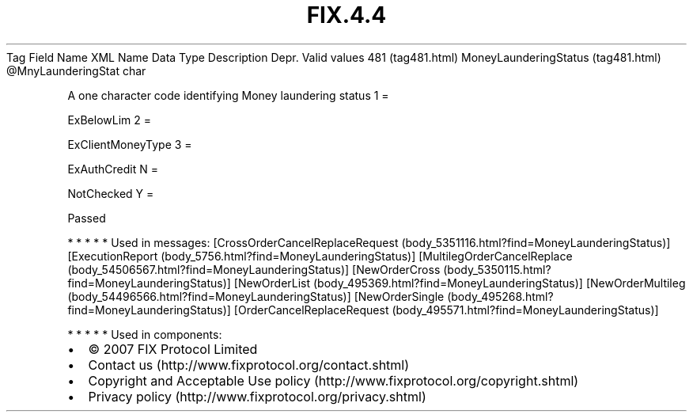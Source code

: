.TH FIX.4.4 "" "" "Tag #481"
Tag
Field Name
XML Name
Data Type
Description
Depr.
Valid values
481 (tag481.html)
MoneyLaunderingStatus (tag481.html)
\@MnyLaunderingStat
char
.PP
A one character code identifying Money laundering status
1
=
.PP
ExBelowLim
2
=
.PP
ExClientMoneyType
3
=
.PP
ExAuthCredit
N
=
.PP
NotChecked
Y
=
.PP
Passed
.PP
   *   *   *   *   *
Used in messages:
[CrossOrderCancelReplaceRequest (body_5351116.html?find=MoneyLaunderingStatus)]
[ExecutionReport (body_5756.html?find=MoneyLaunderingStatus)]
[MultilegOrderCancelReplace (body_54506567.html?find=MoneyLaunderingStatus)]
[NewOrderCross (body_5350115.html?find=MoneyLaunderingStatus)]
[NewOrderList (body_495369.html?find=MoneyLaunderingStatus)]
[NewOrderMultileg (body_54496566.html?find=MoneyLaunderingStatus)]
[NewOrderSingle (body_495268.html?find=MoneyLaunderingStatus)]
[OrderCancelReplaceRequest (body_495571.html?find=MoneyLaunderingStatus)]
.PP
   *   *   *   *   *
Used in components:

.PD 0
.P
.PD

.PP
.PP
.IP \[bu] 2
© 2007 FIX Protocol Limited
.IP \[bu] 2
Contact us (http://www.fixprotocol.org/contact.shtml)
.IP \[bu] 2
Copyright and Acceptable Use policy (http://www.fixprotocol.org/copyright.shtml)
.IP \[bu] 2
Privacy policy (http://www.fixprotocol.org/privacy.shtml)
